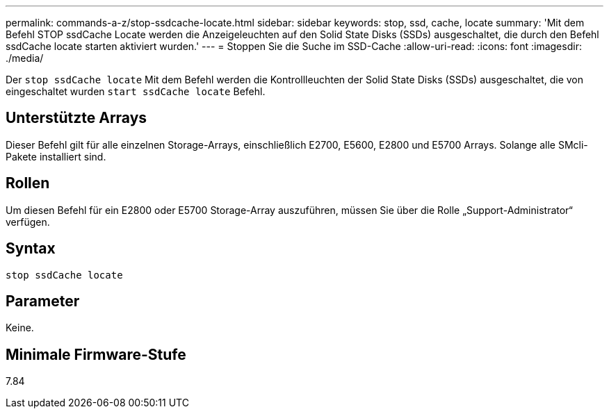 ---
permalink: commands-a-z/stop-ssdcache-locate.html 
sidebar: sidebar 
keywords: stop, ssd, cache, locate 
summary: 'Mit dem Befehl STOP ssdCache Locate werden die Anzeigeleuchten auf den Solid State Disks (SSDs) ausgeschaltet, die durch den Befehl ssdCache locate starten aktiviert wurden.' 
---
= Stoppen Sie die Suche im SSD-Cache
:allow-uri-read: 
:icons: font
:imagesdir: ./media/


[role="lead"]
Der `stop ssdCache locate` Mit dem Befehl werden die Kontrollleuchten der Solid State Disks (SSDs) ausgeschaltet, die von eingeschaltet wurden `start ssdCache locate` Befehl.



== Unterstützte Arrays

Dieser Befehl gilt für alle einzelnen Storage-Arrays, einschließlich E2700, E5600, E2800 und E5700 Arrays. Solange alle SMcli-Pakete installiert sind.



== Rollen

Um diesen Befehl für ein E2800 oder E5700 Storage-Array auszuführen, müssen Sie über die Rolle „Support-Administrator“ verfügen.



== Syntax

[listing]
----
stop ssdCache locate
----


== Parameter

Keine.



== Minimale Firmware-Stufe

7.84
